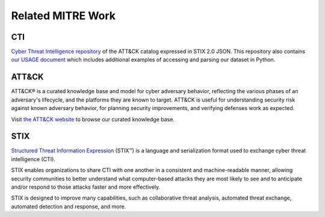 Related MITRE Work
==============================================

CTI
^^^^^^^^^^^^^^^^^^^^^^^^^^^^^^^^^^^^^^^^^^^^^^

`Cyber Threat Intelligence repository`_ of the ATT&CK catalog expressed in STIX 2.0 JSON. This 
repository also contains `our USAGE document`_ which includes additional examples of accessing 
and parsing our dataset in Python.

ATT&CK
^^^^^^^^^^^^^^^^^^^^^^^^^^^^^^^^^^^^^^^^^^^^^^

ATT&CK® is a curated knowledge base and model for cyber adversary behavior, reflecting the various 
phases of an adversary's lifecycle, and the platforms they are known to target. ATT&CK is useful 
for understanding security risk against known adversary behavior, for planning security 
improvements, and verifying defenses work as expected.

Visit `the ATT&CK website <https://attack.mitre.org>`_ to browse our curated knowledge base.

STIX
^^^^^^^^^^^^^^^^^^^^^^^^^^^^^^^^^^^^^^^^^^^^^^

`Structured Threat Information Expression`_ (STIX™) is a language and serialization format used to 
exchange cyber threat intelligence (CTI).

STIX enables organizations to share CTI with one another in a consistent and machine-readable manner,
allowing security communities to better understand what computer-based attacks they are most likely to
see and to anticipate and/or respond to those attacks faster and more effectively.

STIX is designed to improve many capabilities, such as collaborative threat analysis, automated 
threat exchange, automated detection and response, and more.

.. _Cyber Threat Intelligence repository: https://github.com/mitre/cti
.. _our USAGE document: https://github.com/mitre/cti/blob/master/USAGE.md
.. _Structured Threat Information Expression: https://oasis-open.github.io/cti-documentation/